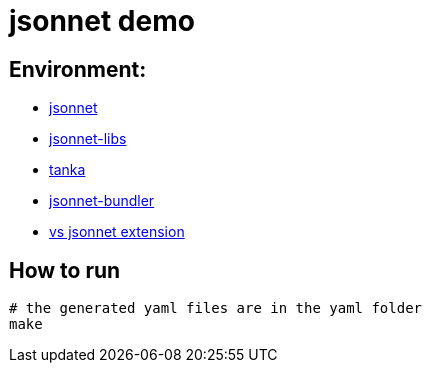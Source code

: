 = jsonnet demo


== Environment:

* https://github.com/google/jsonnet[jsonnet]
* https://github.com/jsonnet-libs[jsonnet-libs]
* https://github.com/grafana/tanka[tanka ]
* https://github.com/jsonnet-bundler/jsonnet-bundler[jsonnet-bundler]
* https://github.com/grafana/vscode-jsonnet[vs jsonnet extension]


== How to run

[source,bash]
----
# the generated yaml files are in the yaml folder
make
----